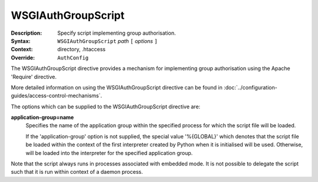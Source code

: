 ===================
WSGIAuthGroupScript
===================

:Description: Specify script implementing group authorisation.
:Syntax: ``WSGIAuthGroupScript`` *path* ``[`` *options* ``]``
:Context: directory, .htaccess
:Override: ``AuthConfig``

The WSGIAuthGroupScript directive provides a mechanism for implementing
group authorisation using the Apache 'Require' directive.

More detailed information on using the WSGIAuthGroupScript directive can be
found in :doc:`../configuration-guides/access-control-mechanisms`.

The options which can be supplied to the WSGIAuthGroupScript directive are:

**application-group=name**
    Specifies the name of the application group within the specified
    process for which the script file will be loaded.

    If the 'application-group' option is not supplied, the special value
    '%{GLOBAL}' which denotes that the script file be loaded within the
    context of the first interpreter created by Python when it is
    initialised will be used. Otherwise, will be loaded into the
    interpreter for the specified application group.

Note that the script always runs in processes associated with embedded
mode. It is not possible to delegate the script such that it is run within
context of a daemon process.
